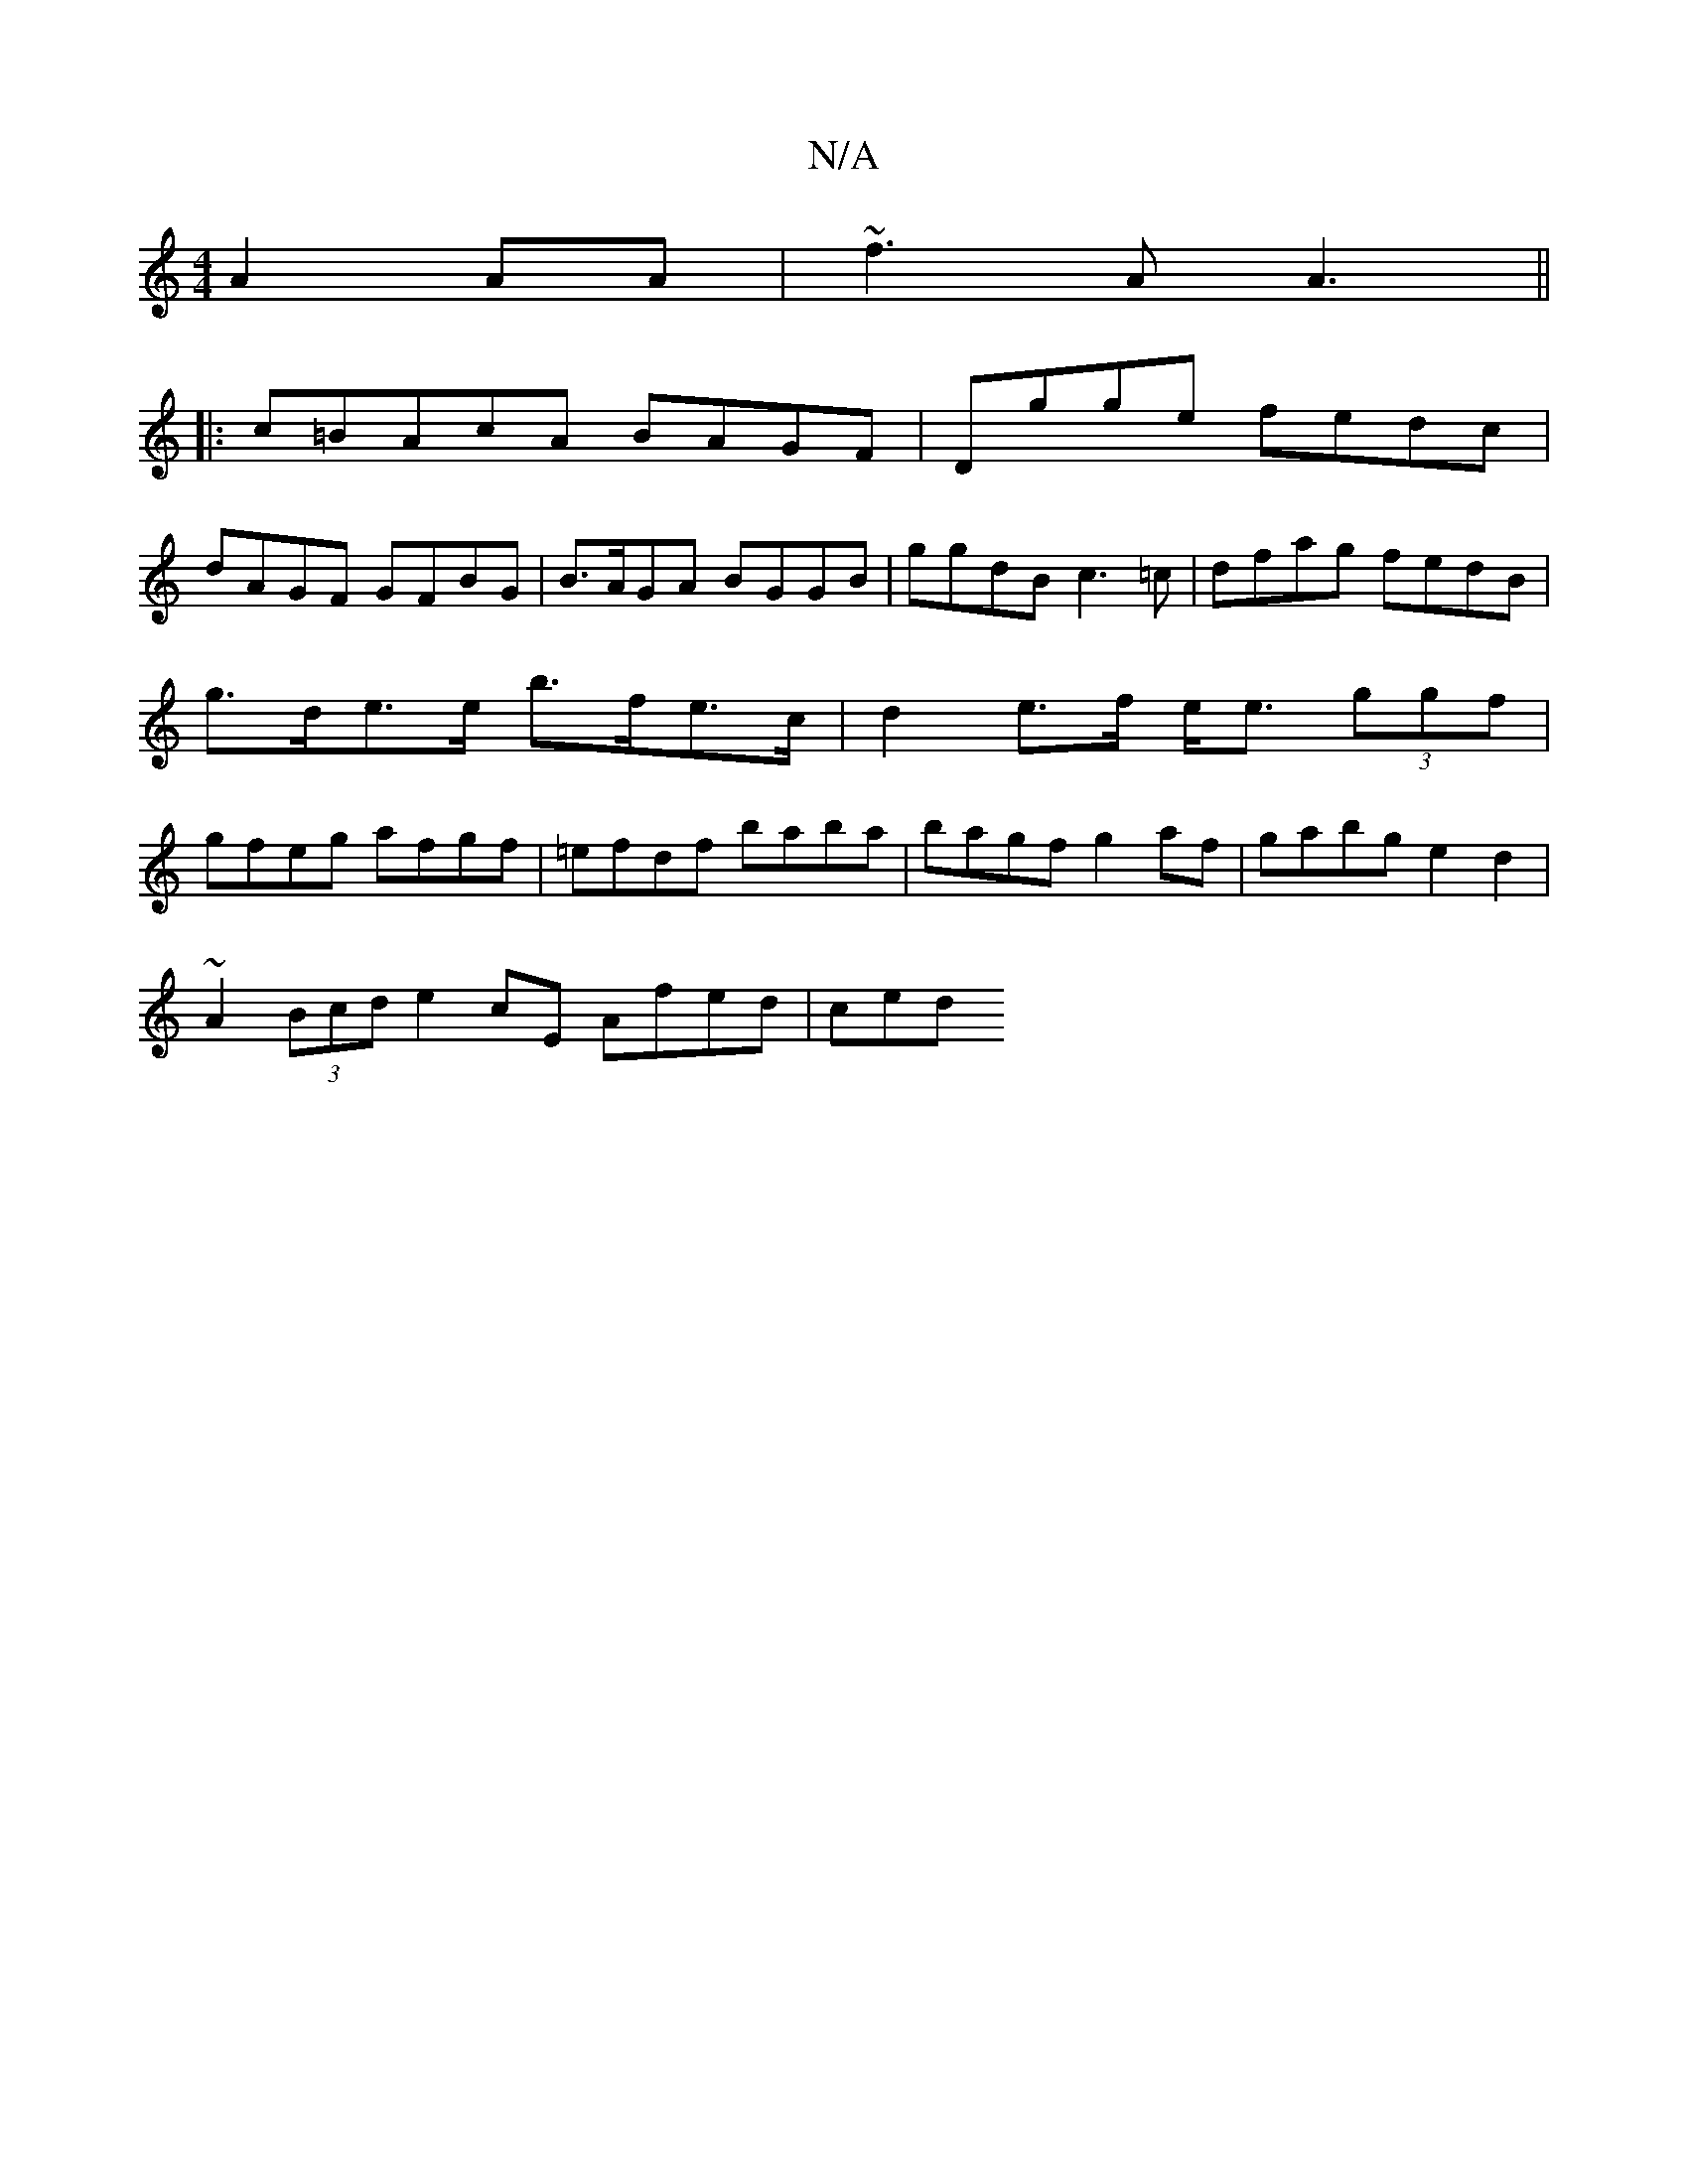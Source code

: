 X:1
T:N/A
M:4/4
R:N/A
K:Cmajor
2 A2 AA|~f3 A A3 ||
|: c=BAcA BAGF| Dgge fedc |
dAGF GFBG | B>AGA BGGB | ggdB c3=c |dfag fedB|g>de>e b>fe>c|d2 e>f e<e (3ggf | gfeg afgf | =efdf baba |bagf g2 af | gabg e2d2 |
~A2 (3Bcd e2 cE Afed|ced